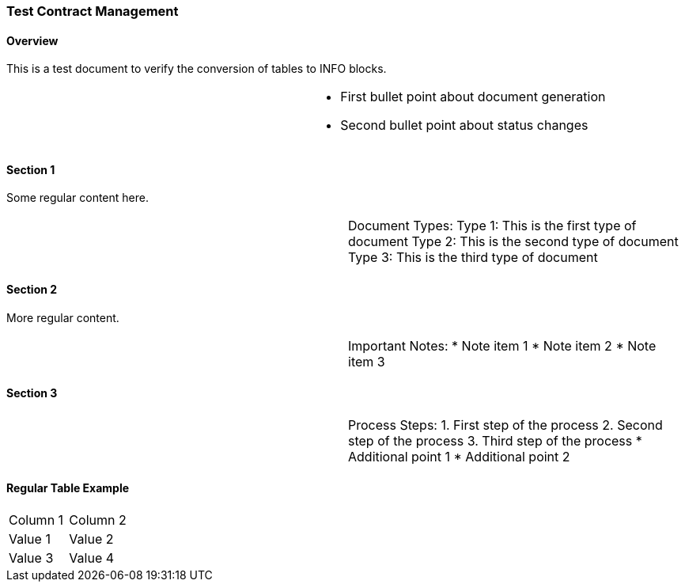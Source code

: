 === Test Contract Management

==== Overview

This is a test document to verify the conversion of tables to INFO blocks.

[width="100%",cols="50%,50%",]
|===
| a|
* First bullet point about document generation
* Second bullet point about status changes
|===

==== Section 1

Some regular content here.

[width="100%",cols="50%,50%",]
|===
| a|
Document Types:
Type 1: This is the first type of document
Type 2: This is the second type of document
Type 3: This is the third type of document
|===

==== Section 2

More regular content.

[width="100%",cols="50%,50%",]
|===
| a|
Important Notes:
* Note item 1
* Note item 2
* Note item 3
|===

==== Section 3

[width="100%",cols="50%,50%",]
|===
| a|
Process Steps:
1. First step of the process
2. Second step of the process
3. Third step of the process
* Additional point 1
* Additional point 2
|===

==== Regular Table Example

[width="100%",cols="50%,50%",]
|===
|Column 1 |Column 2
|Value 1 |Value 2
|Value 3 |Value 4
|=== 